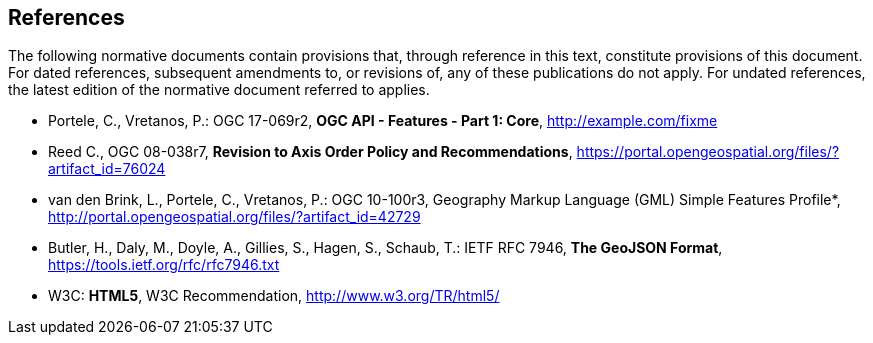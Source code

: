 == References
The following normative documents contain provisions that, through reference in this text, constitute provisions of this document. For dated references, subsequent amendments to, or revisions of, any of these publications do not apply. For undated references, the latest edition of the normative document referred to applies.

* [[OAFeat-1]] Portele, C., Vretanos, P.: OGC 17-069r2, *OGC API - Features - Part 1: Core*, http://example.com/fixme

* [[OGC08-038r7]] Reed C., OGC 08-038r7, *Revision to Axis Order Policy and Recommendations*, https://portal.opengeospatial.org/files/?artifact_id=76024

* [[OGC10-100r3]] van den Brink, L., Portele, C., Vretanos, P.: OGC 10-100r3, Geography Markup Language (GML) Simple Features Profile*, http://portal.opengeospatial.org/files/?artifact_id=42729

* [[GeoJSON]] Butler, H., Daly, M., Doyle, A., Gillies, S., Hagen, S., Schaub, T.: IETF RFC 7946, *The GeoJSON Format*, https://tools.ietf.org/rfc/rfc7946.txt

* [[HTML5]] W3C: *HTML5*, W3C Recommendation, http://www.w3.org/TR/html5/

